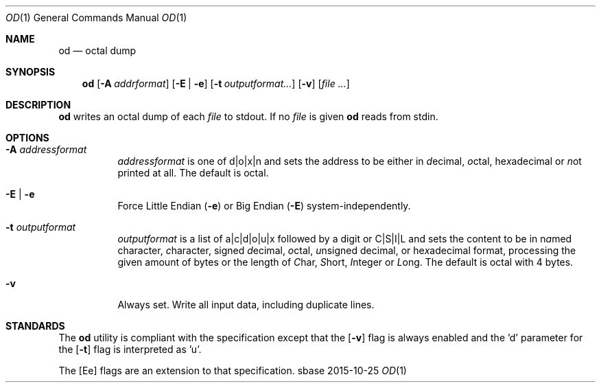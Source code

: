 .Dd 2015-10-25
.Dt OD 1
.Os sbase
.Sh NAME
.Nm od
.Nd octal dump
.Sh SYNOPSIS
.Nm
.Op Fl A Ar addrformat
.Op Fl E | e
.Op Fl t Ar outputformat...
.Op Fl v
.Op Ar file ...
.Sh DESCRIPTION
.Nm
writes an octal dump of each
.Ar file
to stdout.  If no
.Ar file
is given
.Nm
reads from stdin.
.Sh OPTIONS
.Bl -tag -width Ds
.It Fl A Ar addressformat
.Ar addressformat
is one of d|o|x|n and sets the address to be
either in \fId\fRecimal, \fIo\fRctal, he\fIx\fRadecimal or \fIn\fRot
printed at all.  The default is octal.
.It Fl E | e
Force Little Endian
.Fl ( e )
or Big Endian
.Fl ( E )
system-independently.
.It Fl t Ar outputformat
.Ar outputformat
is a list of a|c|d|o|u|x followed by a digit or C|S|I|L and sets
the content to be in n\fIa\fRmed character, \fIc\fRharacter, signed
\fId\fRecimal, \fIo\fRctal, \fIu\fRnsigned decimal, or
he\fIx\fRadecimal format, processing the given amount of bytes or the length
of \fIC\fRhar, \fIS\fRhort, \fII\fRnteger or \fIL\fRong.
The default is octal with 4 bytes.
.It Fl v
Always set. Write all input data, including duplicate lines.
.El
.Sh STANDARDS
The
.Nm
utility is compliant with the
.St -p1003.1-2013
specification except that the
.Op Fl v
flag is always enabled and the 'd' parameter for the
.Op Fl t
flag is interpreted as 'u'.
.Pp
The
.Op Ee
flags are an extension to that specification.
